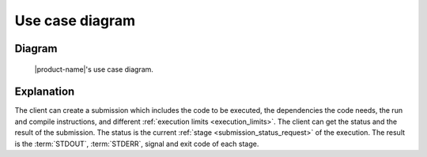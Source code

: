 Use case diagram
################

Diagram
*******

.. figure:: figures/use-case-diagram.svg
  :alt: Use case diagram

  |product-name|'s use case diagram.

Explanation
***********

The client can create a submission which includes the code to be executed, the dependencies the code needs,
the run and compile instructions, and different :ref:`execution limits <execution_limits>`.
The client can get the status and the result of the submission.
The status is the current :ref:`stage <submission_status_request>` of the execution.
The result is the :term:`STDOUT`, :term:`STDERR`, signal and exit code of each stage.